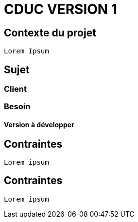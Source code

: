# CDUC VERSION 1

## Contexte du projet
----
Lorem Ipsum
----

## Sujet
### Client 
### Besoin
#### Version à développer

## Contraintes
----
Lorem ipsum
----
## Contraintes
----
Lorem ipsum
----
